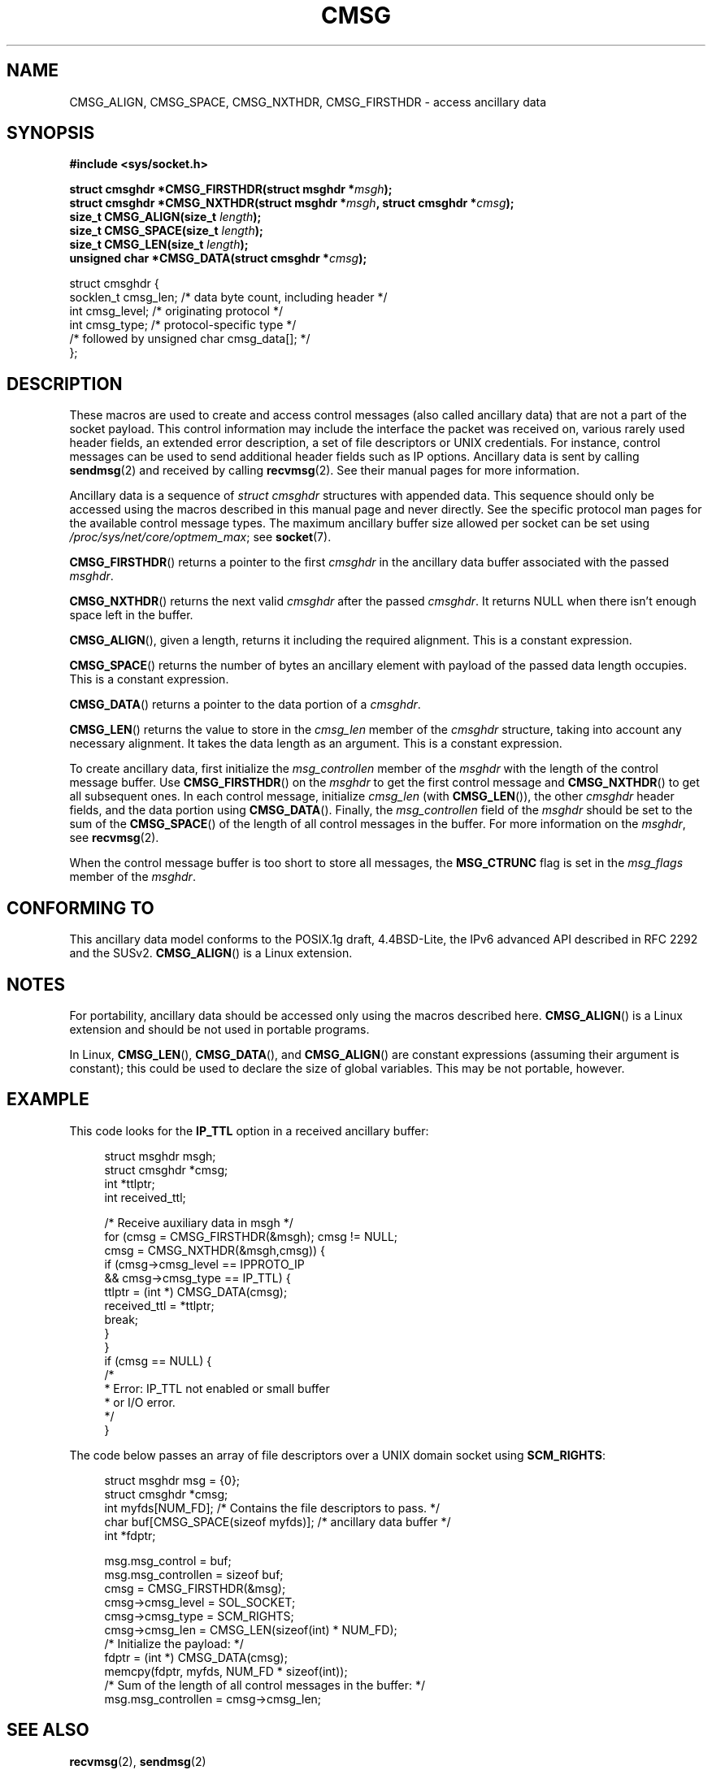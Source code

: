 .\" This man page is Copyright (C) 1999 Andi Kleen <ak@muc.de>.
.\"
.\" %%%LICENSE_START(VERBATIM_ONE_PARA)
.\" Permission is granted to distribute possibly modified copies
.\" of this page provided the header is included verbatim,
.\" and in case of nontrivial modification author and date
.\" of the modification is added to the header.
.\" %%%END_LICENSE
.\" $Id: cmsg.3,v 1.8 2000/12/20 18:10:31 ak Exp $
.TH CMSG 3 2008-11-20 "Linux" "Linux Programmer's Manual"
.SH NAME
CMSG_ALIGN, CMSG_SPACE, CMSG_NXTHDR, CMSG_FIRSTHDR \- access ancillary data
.SH SYNOPSIS
.B #include <sys/socket.h>
.sp
.BI "struct cmsghdr *CMSG_FIRSTHDR(struct msghdr *" msgh );
.br
.BI "struct cmsghdr *CMSG_NXTHDR(struct msghdr *" msgh ", struct cmsghdr *" cmsg );
.br
.BI "size_t CMSG_ALIGN(size_t " length );
.br
.BI "size_t CMSG_SPACE(size_t " length );
.br
.BI "size_t CMSG_LEN(size_t " length );
.br
.BI "unsigned char *CMSG_DATA(struct cmsghdr *" cmsg );
.sp
.nf
struct cmsghdr {
    socklen_t cmsg_len;    /* data byte count, including header */
    int       cmsg_level;  /* originating protocol */
    int       cmsg_type;   /* protocol-specific type */
    /* followed by unsigned char cmsg_data[]; */
};
.fi
.SH DESCRIPTION
These macros are used to create and access control messages (also called
ancillary data) that are not a part of the socket payload.
This control information may
include the interface the packet was received on, various rarely used header
fields, an extended error description, a set of file descriptors or UNIX
credentials.
For instance, control messages can be used to send
additional header fields such as IP options.
Ancillary data is sent by calling
.BR sendmsg (2)
and received by calling
.BR recvmsg (2).
See their manual pages for more information.
.PP
Ancillary data is a sequence of
.I struct cmsghdr
structures with appended data.
This sequence should only be accessed
using the macros described in this manual page and never directly.
See the specific protocol man pages for the available control message types.
The maximum ancillary buffer size allowed per socket can be set using
.IR /proc/sys/net/core/optmem_max ;
see
.BR socket (7).
.PP
.BR CMSG_FIRSTHDR ()
returns a pointer to the first
.I cmsghdr
in the ancillary
data buffer associated with the passed
.IR msghdr .
.PP
.BR CMSG_NXTHDR ()
returns the next valid
.I cmsghdr
after the passed
.IR cmsghdr .
It returns NULL when there isn't enough space left in the buffer.
.PP
.BR CMSG_ALIGN (),
given a length, returns it including the required alignment.
This is a
constant expression.
.PP
.BR CMSG_SPACE ()
returns the number of bytes an ancillary element with payload of the
passed data length occupies.
This is a constant expression.
.PP
.BR CMSG_DATA ()
returns a pointer to the data portion of a
.IR cmsghdr .
.PP
.BR CMSG_LEN ()
returns the value to store in the
.I cmsg_len
member of the
.I cmsghdr
structure, taking into account any necessary
alignment.
It takes the data length as an argument.
This is a constant
expression.
.PP
To create ancillary data, first initialize the
.I msg_controllen
member of the
.I msghdr
with the length of the control message buffer.
Use
.BR CMSG_FIRSTHDR ()
on the
.I msghdr
to get the first control message and
.BR CMSG_NXTHDR ()
to get all subsequent ones.
In each control message, initialize
.I cmsg_len
(with
.BR CMSG_LEN ()),
the other
.I cmsghdr
header fields, and the data portion using
.BR CMSG_DATA ().
Finally, the
.I msg_controllen
field of the
.I msghdr
should be set to the sum of the
.BR CMSG_SPACE ()
of the length of
all control messages in the buffer.
For more information on the
.IR msghdr ,
see
.BR recvmsg (2).
.PP
When the control message buffer is too short to store all messages, the
.B MSG_CTRUNC
flag is set in the
.I msg_flags
member of the
.IR msghdr .
.SH CONFORMING TO
This ancillary data model conforms to the POSIX.1g draft, 4.4BSD-Lite,
the IPv6 advanced API described in RFC\ 2292 and the SUSv2.
.BR CMSG_ALIGN ()
is a Linux extension.
.SH NOTES
For portability, ancillary data should be accessed only using the macros
described here.
.BR CMSG_ALIGN ()
is a Linux extension and should be not used in portable programs.
.PP
In Linux,
.BR CMSG_LEN (),
.BR CMSG_DATA (),
and
.BR CMSG_ALIGN ()
are constant expressions (assuming their argument is constant);
this could be used to declare the size of global
variables.
This may be not portable, however.
.SH EXAMPLE
This code looks for the
.B IP_TTL
option in a received ancillary buffer:
.PP
.in +4n
.nf
struct msghdr msgh;
struct cmsghdr *cmsg;
int *ttlptr;
int received_ttl;

/* Receive auxiliary data in msgh */
for (cmsg = CMSG_FIRSTHDR(&msgh); cmsg != NULL;
        cmsg = CMSG_NXTHDR(&msgh,cmsg)) {
    if (cmsg\->cmsg_level == IPPROTO_IP
            && cmsg\->cmsg_type == IP_TTL) {
        ttlptr = (int *) CMSG_DATA(cmsg);
        received_ttl = *ttlptr;
        break;
    }
}
if (cmsg == NULL) {
    /*
     * Error: IP_TTL not enabled or small buffer
     * or I/O error.
     */
}
.fi
.in
.PP
The code below passes an array of file descriptors over a
UNIX domain socket using
.BR SCM_RIGHTS :
.PP
.in +4n
.nf
struct msghdr msg = {0};
struct cmsghdr *cmsg;
int myfds[NUM_FD]; /* Contains the file descriptors to pass. */
char buf[CMSG_SPACE(sizeof myfds)];  /* ancillary data buffer */
int *fdptr;

msg.msg_control = buf;
msg.msg_controllen = sizeof buf;
cmsg = CMSG_FIRSTHDR(&msg);
cmsg\->cmsg_level = SOL_SOCKET;
cmsg\->cmsg_type = SCM_RIGHTS;
cmsg\->cmsg_len = CMSG_LEN(sizeof(int) * NUM_FD);
/* Initialize the payload: */
fdptr = (int *) CMSG_DATA(cmsg);
memcpy(fdptr, myfds, NUM_FD * sizeof(int));
/* Sum of the length of all control messages in the buffer: */
msg.msg_controllen = cmsg\->cmsg_len;
.fi
.in
.SH SEE ALSO
.BR recvmsg (2),
.BR sendmsg (2)
.PP
RFC\ 2292
